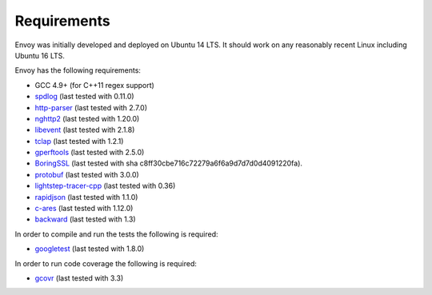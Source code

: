 .. _install_requirements:

Requirements
============

Envoy was initially developed and deployed on Ubuntu 14 LTS. It should work on any reasonably
recent Linux including Ubuntu 16 LTS.

Envoy has the following requirements:

* GCC 4.9+ (for C++11 regex support)
* `spdlog <https://github.com/gabime/spdlog>`_ (last tested with 0.11.0)
* `http-parser <https://github.com/nodejs/http-parser>`_ (last tested with 2.7.0)
* `nghttp2 <https://github.com/nghttp2/nghttp2>`_ (last tested with 1.20.0)
* `libevent <http://libevent.org/>`_ (last tested with 2.1.8)
* `tclap <http://tclap.sourceforge.net/>`_ (last tested with 1.2.1)
* `gperftools <https://github.com/gperftools/gperftools>`_ (last tested with 2.5.0)
* `BoringSSL <https://boringssl.googlesource.com/boringssl>`_ (last tested with sha c8ff30cbe716c72279a6f6a9d7d7d0d4091220fa).
* `protobuf <https://github.com/google/protobuf>`_ (last tested with 3.0.0)
* `lightstep-tracer-cpp <https://github.com/lightstep/lightstep-tracer-cpp/>`_ (last tested with 0.36)
* `rapidjson <https://github.com/miloyip/rapidjson/>`_ (last tested with 1.1.0)
* `c-ares <https://github.com/c-ares/c-ares>`_ (last tested with 1.12.0)
* `backward <https://github.com/bombela/backward-cpp>`_ (last tested with 1.3)

In order to compile and run the tests the following is required:

* `googletest <https://github.com/google/googletest>`_ (last tested with 1.8.0)

In order to run code coverage the following is required:

* `gcovr <http://gcovr.com/>`_ (last tested with 3.3)
